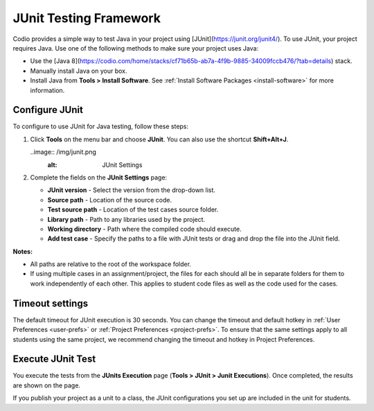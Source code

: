 .. _junit:

JUnit Testing Framework
=======================

Codio provides a simple way to test Java in your project using [JUnit](https://junit.org/junit4/). To use JUnit, your project requires Java. Use one of the following methods to make sure your project uses Java:

- Use the [Java 8](https://codio.com/home/stacks/cf71b65b-ab7a-4f9b-9885-34009fccb476/?tab=details) stack.
- Manually install Java on your box.
- Install Java from **Tools > Install Software**. See :ref:`Install Software Packages <install-software>` for more information.

Configure JUnit
---------------
To configure to use JUnit for Java testing, follow these steps:

1. Click **Tools** on the menu bar and choose **JUnit**. You can also use the shortcut **Shift+Alt+J**.

   ..image:: /img/junit.png
     :alt: JUnit Settings

2. Complete the fields on the **JUnit Settings** page:

   - **JUnit version** - Select the version from the drop-down list.   
   - **Source path** - Location of the source code.
   - **Test source path** - Location of the test cases source folder.
   - **Library path** - Path to any libraries used by the project.
   - **Working directory** - Path where the compiled code should execute.
   - **Add test case** - Specify the paths to a file with JUnit tests or drag and drop the file into the JUnit field.

**Notes:** 

- All paths are relative to the root of the workspace folder.
- If using multiple cases in an assignment/project, the files for each should all be in separate folders for them to work independently of each other. This applies to student code files as well as the code used for the cases.

Timeout settings
----------------

The default timeout for JUnit execution is 30 seconds. You can change the timeout and default hotkey in :ref:`User Preferences <user-prefs>` or :ref:`Project Preferences <project-prefs>`. To ensure that the same settings apply to all students using the same project, we recommend changing the timeout and hotkey in Project Preferences.

.. image:: /img/junitsettings.png
   :alt: JUnit Preferences

Execute JUnit Test
------------------
You execute the tests from the **JUnits Execution** page (**Tools > JUnit > Junit Executions**). Once completed, the results are shown on the page.

.. image:: /img/junitexecution.png
   :alt: JUnit Execute

If you publish your project as a unit to a class, the JUnit configurations you set up are included in the unit for students.
